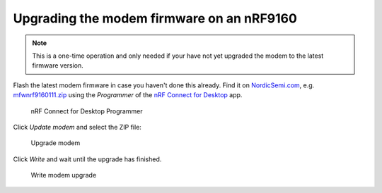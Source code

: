.. _devices-upgrade-modem:

================================================================================
Upgrading the modem firmware on an nRF9160
================================================================================

.. note::

    This is a one-time operation and only needed if your have not yet upgraded the modem to the latest firmware version.

Flash the latest modem firmware in case you haven't done this already.
Find it on `NordicSemi.com <https://www.nordicsemi.com/Software-and-Tools/Development-Kits/nRF9160-DK/Download>`_, e.g. `mfwnrf9160111.zip <https://www.nordicsemi.com/-/media/Software-and-other-downloads/Dev-Kits/nRF9160-DK/mfwnrf9160111.zip>`_ using the *Programmer* of the `nRF Connect for Desktop <https://www.nordicsemi.com/Software-and-Tools/Development-Tools/nRF-Connect-for-desktop>`_ app.

.. figure:: ./images/programmer-desktop.png
   :alt: nRF Connect for Desktop Programmer

   nRF Connect for Desktop Programmer

Click *Update modem* and select the ZIP file:

.. figure:: ./images/upgrade-modem-desktop.png
   :alt: Upgrade modem

   Upgrade modem

Click *Write* and wait until the upgrade has finished.

.. figure:: ./images/confirm-modem-upgrade-desktop.png
   :alt: Write modem upgrade

   Write modem upgrade